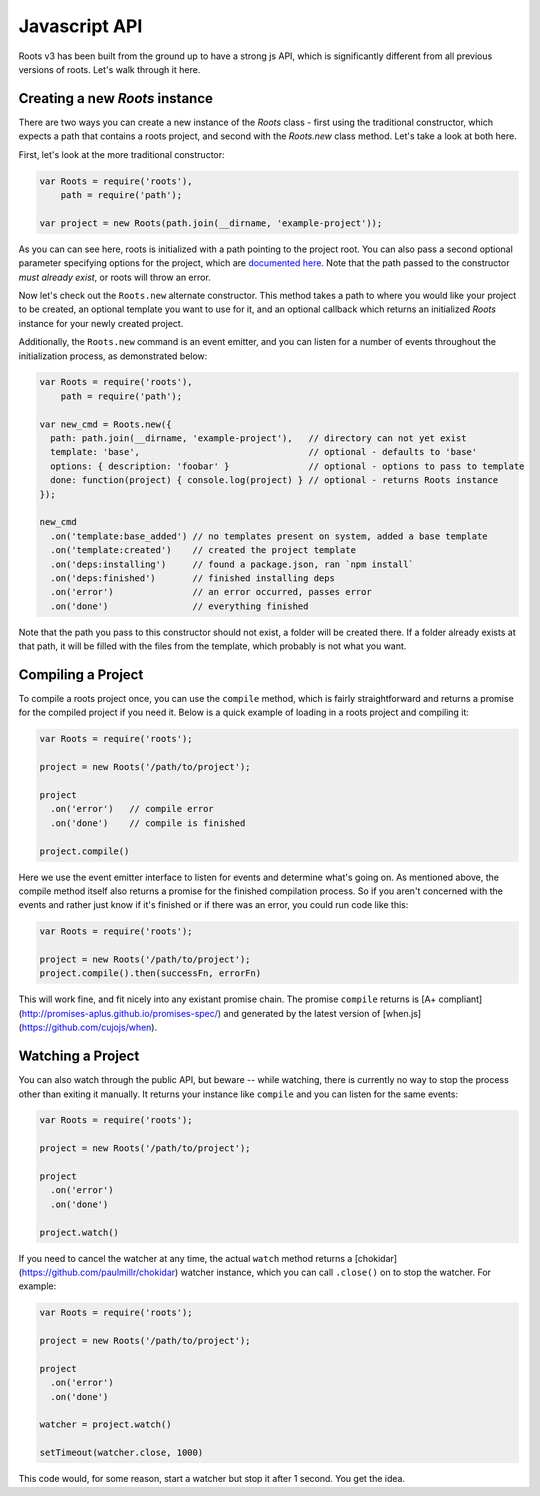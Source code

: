 Javascript API
===============

Roots v3 has been built from the ground up to have a strong js API, which is significantly different from all previous versions of roots. Let's walk through it here.

Creating a new `Roots` instance
-------------------------------

There are two ways you can create a new instance of the `Roots` class - first using the traditional constructor, which expects a path that contains a roots project, and second with the `Roots.new` class method. Let's take a look at both here.

First, let's look at the more traditional constructor:

.. code-block:: javascript

    var Roots = require('roots'),
        path = require('path');

    var project = new Roots(path.join(__dirname, 'example-project'));

As you can can see here, roots is initialized with a path pointing to the project root. You can also pass a second optional parameter specifying options for the project, which are `documented here <configuration.html>`_. Note that the path passed to the constructor *must already exist*, or roots will throw an error.

Now let's check out the ``Roots.new`` alternate constructor. This method takes a path to where you would like your project to be created, an optional template you want to use for it, and an optional callback which returns an initialized `Roots` instance for your newly created project.

Additionally, the ``Roots.new`` command is an event emitter, and you can listen for a number of events throughout the initialization process, as demonstrated below:

.. code-block:: javascript

    var Roots = require('roots'),
        path = require('path');

    var new_cmd = Roots.new({
      path: path.join(__dirname, 'example-project'),   // directory can not yet exist
      template: 'base',                                // optional - defaults to 'base'
      options: { description: 'foobar' }               // optional - options to pass to template
      done: function(project) { console.log(project) } // optional - returns Roots instance
    });

    new_cmd
      .on('template:base_added') // no templates present on system, added a base template
      .on('template:created')    // created the project template
      .on('deps:installing')     // found a package.json, ran `npm install`
      .on('deps:finished')       // finished installing deps
      .on('error')               // an error occurred, passes error
      .on('done')                // everything finished

Note that the path you pass to this constructor should not exist, a folder will be created there. If a folder already exists at that path, it will be filled with the files from the template, which probably is not what you want.

Compiling a Project
-------------------

To compile a roots project once, you can use the ``compile`` method, which is fairly straightforward and returns a promise for the compiled project if you need it. Below is a quick example of loading in a roots project and compiling it:

.. code-block:: javascript

    var Roots = require('roots');

    project = new Roots('/path/to/project');

    project
      .on('error')   // compile error
      .on('done')    // compile is finished

    project.compile()

Here we use the event emitter interface to listen for events and determine what's going on. As mentioned above, the compile method itself also returns a promise for the finished compilation process. So if you aren't concerned with the events and rather just know if it's finished or if there was an error, you could run code like this:

.. code-block:: javascript

    var Roots = require('roots');

    project = new Roots('/path/to/project');
    project.compile().then(successFn, errorFn)

This will work fine, and fit nicely into any existant promise chain. The promise ``compile`` returns is [A+ compliant](http://promises-aplus.github.io/promises-spec/) and generated by the latest version of [when.js](https://github.com/cujojs/when).

Watching a Project
------------------

You can also watch through the public API, but beware -- while watching, there is currently no way to stop the process other than exiting it manually. It returns your instance like ``compile`` and you can listen for the same events:

.. code-block:: javascript

    var Roots = require('roots');

    project = new Roots('/path/to/project');

    project
      .on('error')
      .on('done')

    project.watch()

If you need to cancel the watcher at any time, the actual ``watch`` method returns a [chokidar](https://github.com/paulmillr/chokidar) watcher instance, which you can call ``.close()`` on to stop the watcher. For example:

.. code-block:: javascript

    var Roots = require('roots');

    project = new Roots('/path/to/project');

    project
      .on('error')
      .on('done')

    watcher = project.watch()

    setTimeout(watcher.close, 1000)

This code would, for some reason, start a watcher but stop it after 1 second. You get the idea.
